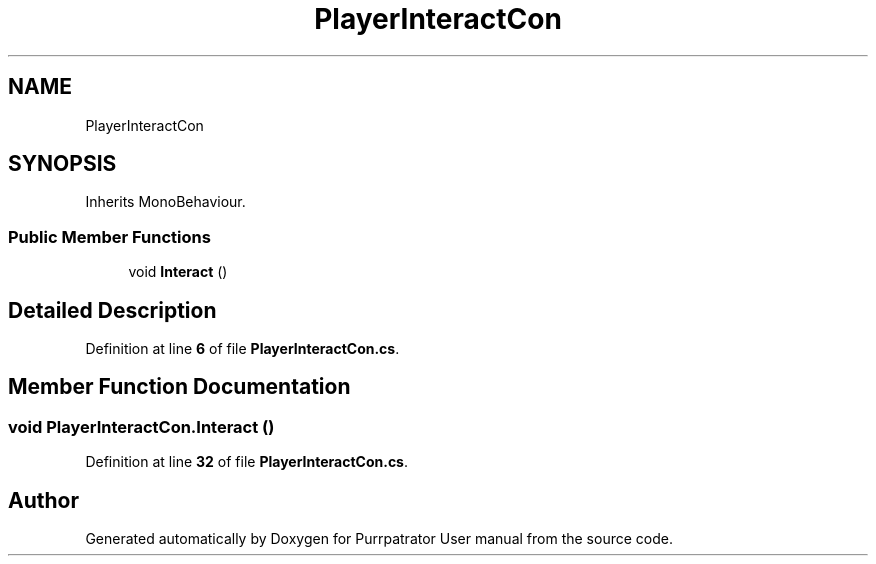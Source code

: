 .TH "PlayerInteractCon" 3 "Mon Apr 18 2022" "Purrpatrator User manual" \" -*- nroff -*-
.ad l
.nh
.SH NAME
PlayerInteractCon
.SH SYNOPSIS
.br
.PP
.PP
Inherits MonoBehaviour\&.
.SS "Public Member Functions"

.in +1c
.ti -1c
.RI "void \fBInteract\fP ()"
.br
.in -1c
.SH "Detailed Description"
.PP 
Definition at line \fB6\fP of file \fBPlayerInteractCon\&.cs\fP\&.
.SH "Member Function Documentation"
.PP 
.SS "void PlayerInteractCon\&.Interact ()"

.PP
Definition at line \fB32\fP of file \fBPlayerInteractCon\&.cs\fP\&.

.SH "Author"
.PP 
Generated automatically by Doxygen for Purrpatrator User manual from the source code\&.
